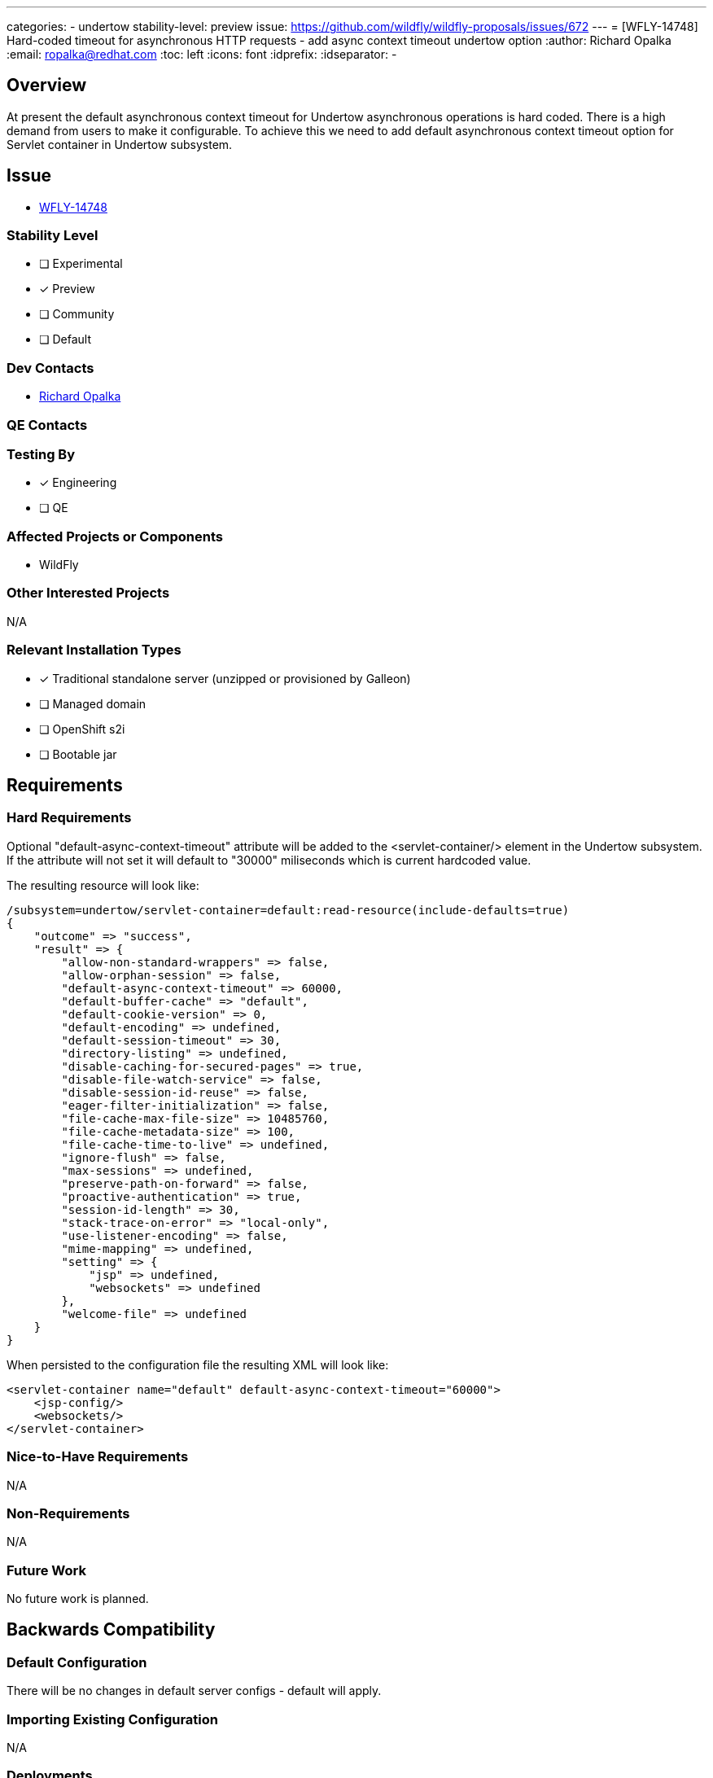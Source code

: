 ---
categories:
 - undertow
stability-level: preview
issue: https://github.com/wildfly/wildfly-proposals/issues/672
---
= [WFLY-14748] Hard-coded timeout for asynchronous HTTP requests - add async context timeout undertow option
:author:            Richard Opalka
:email:             ropalka@redhat.com
:toc:               left
:icons:             font
:idprefix:
:idseparator:       -

== Overview

At present the default asynchronous context timeout for Undertow asynchronous operations is hard coded.
There is a high demand from users to make it configurable. To achieve this we need to
add default asynchronous context timeout option for Servlet container in Undertow subsystem.

== Issue

* https://issues.redhat.com/browse/WFLY-14748[WFLY-14748]

=== Stability Level
// Choose the planned stability level for the proposed functionality
* [ ] Experimental

* [*] Preview

* [ ] Community

* [ ] Default

=== Dev Contacts

* mailto:ropalka@redhat.com[Richard Opalka]

=== QE Contacts

=== Testing By
// Put an x in the relevant field to indicate if testing will be done by Engineering or QE.
// Discuss with QE during the Kickoff state to decide this
* [*] Engineering

* [ ] QE

=== Affected Projects or Components

* WildFly

=== Other Interested Projects

N/A

=== Relevant Installation Types
// Remove the x next to the relevant field if the feature in question is not relevant
// to that kind of WildFly installation
* [x] Traditional standalone server (unzipped or provisioned by Galleon)

* [ ] Managed domain

* [ ] OpenShift s2i

* [ ] Bootable jar

== Requirements

=== Hard Requirements

Optional "default-async-context-timeout" attribute will be added to the
<servlet-container/> element in the Undertow subsystem.
If the attribute will not set it will default to "30000" miliseconds
which is current hardcoded value.

The resulting resource will look like:

[source]
----
/subsystem=undertow/servlet-container=default:read-resource(include-defaults=true)
{
    "outcome" => "success",
    "result" => {
        "allow-non-standard-wrappers" => false,
        "allow-orphan-session" => false,
        "default-async-context-timeout" => 60000,
        "default-buffer-cache" => "default",
        "default-cookie-version" => 0,
        "default-encoding" => undefined,
        "default-session-timeout" => 30,
        "directory-listing" => undefined,
        "disable-caching-for-secured-pages" => true,
        "disable-file-watch-service" => false,
        "disable-session-id-reuse" => false,
        "eager-filter-initialization" => false,
        "file-cache-max-file-size" => 10485760,
        "file-cache-metadata-size" => 100,
        "file-cache-time-to-live" => undefined,
        "ignore-flush" => false,
        "max-sessions" => undefined,
        "preserve-path-on-forward" => false,
        "proactive-authentication" => true,
        "session-id-length" => 30,
        "stack-trace-on-error" => "local-only",
        "use-listener-encoding" => false,
        "mime-mapping" => undefined,
        "setting" => {
            "jsp" => undefined,
            "websockets" => undefined
        },
        "welcome-file" => undefined
    }
}
----

When persisted to the configuration file the resulting XML will look like:

[source,xml]
----
<servlet-container name="default" default-async-context-timeout="60000">
    <jsp-config/>
    <websockets/>
</servlet-container>
----

=== Nice-to-Have Requirements

N/A

=== Non-Requirements

N/A

=== Future Work

No future work is planned.

== Backwards Compatibility

=== Default Configuration

There will be no changes in default server configs - default will apply.

=== Importing Existing Configuration

N/A

=== Deployments

N/A

=== Interoperability

N/A

== Admin Clients

New attribute in preview mode will be added in "servlet-container" management model.

== Security Considerations

This feature will not introduce new security issues.

== Test Plan

Single test will be created to test default and newly configured value and will check if asynchronous context timeout will be changed accordingly.

== Community Documentation

No additional documentation is needed. New attribute will be documented in Undertow subsystem schema document.

== Release Note Content

N/A
